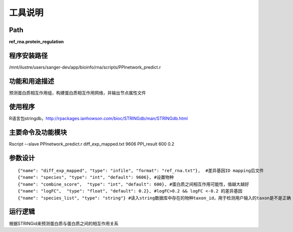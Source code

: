 
工具说明
==========================

Path
-----------

**ref_rna.protein_regulation**

程序安装路径
-----------------------------------

/mnt/ilustre/users/sanger-dev/app/bioinfo/rna/scripts/PPInetwork_predict.r

功能和用途描述
-----------------------------------

预测蛋白质相互作用组，构建蛋白质相互作用网络，并输出节点属性文件


使用程序
-----------------------------------

R语言包stringdb，http://rpackages.ianhowson.com/bioc/STRINGdb/man/STRINGdb.html

主要命令及功能模块
-----------------------------------

Rscript --slave PPInetwork_predict.r diff_exp_mapped.txt 9606 PPI_result 600 0.2

参数设计
-----------------------------------

::

     {"name": "diff_exp_mapped", "type": "infile", "format": "ref_rna.txt"},  #差异基因ID mapping后文件
     {"name": "species", "type": "int", "default": 9606}, #设置物种
     {"name": "combine_score",  "type": "int", "default": 600}, #蛋白质之间相互作用可能性，值越大越好
     {"name": "logFC",  "type": "float", "default": 0.2}, #logFC>0.2 && logFC <-0.2 的差异基因
     {"name": "species_list", "type": "string"} #读入string数据库中存在的物种taxon_id，用于检测用户输入的taxon是不是正确



运行逻辑
-----------------------------------

根据STRINGid来预测蛋白质与蛋白质之间的相互作用关系
